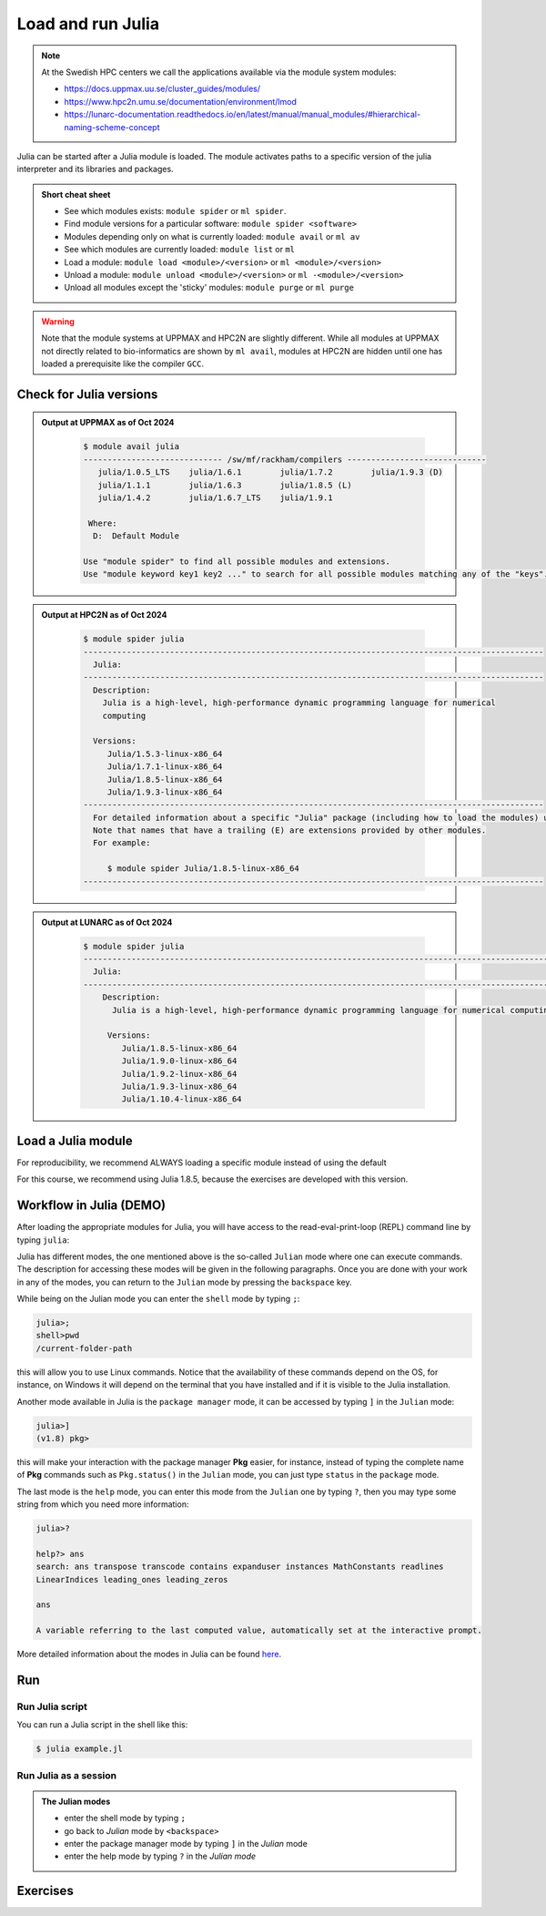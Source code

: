 Load and run Julia
===================

.. note::
    
    At the Swedish HPC centers we call the applications available via the module system modules:

    - https://docs.uppmax.uu.se/cluster_guides/modules/ 
    - https://www.hpc2n.umu.se/documentation/environment/lmod 
    - https://lunarc-documentation.readthedocs.io/en/latest/manual/manual_modules/#hierarchical-naming-scheme-concept

   
.. objectives:: 

   - being able to load Julia
   - being able to start and use the Julia command line
   - being able to run Julia scripts

.. instructor-note::

   - Lecture and demo 15 min
   - Exercise 15 min
   - Total time 30 min

Julia can be started after a Julia module is loaded.
The module activates paths to a specific version of the julia interpreter and its libraries and packages. 

.. admonition:: Short cheat sheet
    :class: dropdown 
    
    - See which modules exists: ``module spider`` or ``ml spider``. 
    - Find module versions for a particular software: ``module spider <software>``
    - Modules depending only on what is currently loaded: ``module avail`` or ``ml av``
    - See which modules are currently loaded: ``module list`` or ``ml``
    - Load a module: ``module load <module>/<version>`` or ``ml <module>/<version>``
    - Unload a module: ``module unload <module>/<version>`` or ``ml -<module>/<version>``
    - Unload all modules except the 'sticky' modules: ``module purge`` or ``ml purge``
    
.. warning::
    Note that the module systems at UPPMAX and HPC2N are slightly different.
    While all modules at UPPMAX not directly related to bio-informatics are shown
    by ``ml avail``, 
    modules at HPC2N are hidden until one has loaded a prerequisite
    like the compiler ``GCC``.

Check for Julia versions
-------------------------


.. tabs::

   .. tab:: UPPMAX

     Check all available Julia versions with:

      .. code-block:: console

          $ module avail julia


   .. tab:: HPC2N
   
      Check all available version Julia versions with:

      .. code-block:: console
 
         $ module spider julia
      
      To see how to load a specific version of Julia, including the prerequisites, do 

      .. code-block:: console
   
         $ module spider Julia/<version>

      Example for Julia 1.8.5

      .. code-block:: console

         $ module spider Julia/1.8.5

.. admonition:: Output at UPPMAX as of Oct 2024
   :class: dropdown

       .. code-block::  console
    
          $ module avail julia
          ----------------------------- /sw/mf/rackham/compilers -----------------------------
             julia/1.0.5_LTS    julia/1.6.1        julia/1.7.2        julia/1.9.3 (D)
             julia/1.1.1        julia/1.6.3        julia/1.8.5 (L)
             julia/1.4.2        julia/1.6.7_LTS    julia/1.9.1

           Where:
            D:  Default Module

          Use "module spider" to find all possible modules and extensions.
          Use "module keyword key1 key2 ..." to search for all possible modules matching any of the "keys".


.. admonition:: Output at HPC2N as of Oct 2024 
    :class: dropdown

        .. code-block:: console

           $ module spider julia
           ------------------------------------------------------------------------------------------------
             Julia:
           ------------------------------------------------------------------------------------------------
             Description:
               Julia is a high-level, high-performance dynamic programming language for numerical
               computing

             Versions:
                Julia/1.5.3-linux-x86_64
                Julia/1.7.1-linux-x86_64
                Julia/1.8.5-linux-x86_64
                Julia/1.9.3-linux-x86_64
           ------------------------------------------------------------------------------------------------
             For detailed information about a specific "Julia" package (including how to load the modules) use the module's full name.
             Note that names that have a trailing (E) are extensions provided by other modules.
             For example:

                $ module spider Julia/1.8.5-linux-x86_64
           ------------------------------------------------------------------------------------------------

.. admonition:: Output at LUNARC as of Oct 2024 
    :class: dropdown

        .. code-block:: console

           $ module spider julia
           -----------------------------------------------------------------------------------------------------
             Julia:
           -----------------------------------------------------------------------------------------------------
               Description:
                 Julia is a high-level, high-performance dynamic programming language for numerical computing

                Versions:
                   Julia/1.8.5-linux-x86_64
                   Julia/1.9.0-linux-x86_64
                   Julia/1.9.2-linux-x86_64
                   Julia/1.9.3-linux-x86_64
                   Julia/1.10.4-linux-x86_64

           
Load a Julia module
--------------------

For reproducibility, we recommend ALWAYS loading a specific module instead of using the default 

For this course, we recommend using Julia 1.8.5, because the exercises are developed with this version.

.. type-along::

   .. tabs::

      .. tab:: UPPMAX
   
         Go back and check which Julia modules were available. To load version 1.8.5, do:

         .. code-block:: console

           $ module load julia/1.8.5
        
         Note: Lowercase ``j``.

         For short, you can also use: 

         .. code-block:: console

            $ ml julia/1.8.5

      .. tab:: HPC2N

         .. code-block:: console

            $ module load Julia/1.8.5-linux-x86_64

         Note: Uppercase ``J``.   

         For short, you can also use: 

         .. code-block:: console

            $ ml Julia/1.8.5-linux-x86_64

Workflow in Julia (DEMO)
------------------------

.. demo::

   The teacher will do this as a demo. You will have the opportunity to test in the next session!

After loading the appropriate modules for Julia, you will have access to the
read-eval-print-loop (REPL) command line by typing ``julia``: 

.. tabs::

   .. tab:: UPPMAX 

        .. code-block:: julia-repl
         
         $ ml julia/1.8.5
         $ julia 

            _       _ _(_)_     |  Documentation: https://docs.julialang.org
           (_)     | (_) (_)    |
            _ _   _| |_  __ _   |  Type "?" for help, "]?" for Pkg help.
           | | | | | | |/ _` |  |
           | | |_| | | | (_| |  |  Version 1.8.5 (2023-01-08)
          _/ |\__'_|_|_|\__'_|  |  Official https://julialang.org/ release
         |__/                   |

         julia> 


   .. tab:: HPC2N

        .. code-block:: julia-repl
         
         $ ml Julia/1.9.3-linux-x86_64
         $ julia 

            _       _ _(_)_     |  Documentation: https://docs.julialang.org
           (_)     | (_) (_)    |
            _ _   _| |_  __ _   |  Type "?" for help, "]?" for Pkg help.
           | | | | | | |/ _` |  |
           | | |_| | | | (_| |  |  Version 1.9.3 (2023-08-24)
          _/ |\__'_|_|_|\__'_|  |  Official https://julialang.org/ release
         |__/                   |

         julia> 

Julia has different modes, the one mentioned above is the so-called ``Julian`` mode
where one can execute commands. The description for accessing these modes will be
given in the following paragraphs. Once you are done with your work in any of the modes,
you can return to the ``Julian`` mode by pressing the ``backspace`` key.

While being on the Julian mode you can enter the ``shell`` mode by typing ``;``:

.. code-block:: julia

   julia>; 
   shell>pwd
   /current-folder-path

this will allow you to use Linux commands. Notice that the availability of these commands
depend on the OS, for instance, on Windows it will depend on the terminal that you have
installed and if it is visible to the Julia installation. 

Another mode available in Julia is the ``package manager`` mode, it can be accessed by typing ``]`` in the ``Julian`` mode:

.. code-block:: julia-repl

   julia>]
   (v1.8) pkg>

this will make your interaction with the package manager **Pkg** easier, for instance,
instead of typing the complete name of **Pkg** commands such as ``Pkg.status()`` in the
``Julian`` mode, you can just type ``status`` in the ``package`` mode. 

The last mode is the ``help`` mode, you can enter this mode from the ``Julian`` one by
typing ``?``, then you may type some string from which you need more information:

.. code-block:: julia

   julia>?

   help?> ans
   search: ans transpose transcode contains expanduser instances MathConstants readlines 
   LinearIndices leading_ones leading_zeros

   ans

   A variable referring to the last computed value, automatically set at the interactive prompt.


More detailed information about the modes in Julia can be found `here <https://docs.julialang.org/en/v1/stdlib/REPL/>`_.

Run
---

Run Julia script
################

You can run a Julia script in the shell like this:

.. code-block:: console

   $ julia example.jl
    
Run Julia as a session
######################

.. admonition:: The Julian modes

  - enter the shell mode by typing ``;``
  - go back to *Julian* mode by ``<backspace>``
  - enter the package manager mode by typing ``]`` in the *Julian* mode
  - enter the help mode by typing ``?`` in the *Julian mode*

.. type-along::

   .. code-block:: console

      $ julia 

   The Julia prompt (``julian`` mode) looks like this:

   .. code-block:: julia-repl
   
      julia> 

   Exit with 

   .. code-block:: julia-repl

      julia> <Ctrl-D> 

   or 

   .. code-block:: julia-repl

      julia> exit()

Exercises
---------


.. challenge:: 1. Getting familiar with Julia REPL
    
    - It is important in this course that you know how to navigate on the Julia command line. Here is where you install packages.
    - This exercise will help you to become more familiar with the REPL. Do the following steps: 

       * Start a Julia session. In the ``Julian`` mode, compute the sum the numbers 
         5 and 6
       * Change to the ``shell`` mode and display the current directory
       * Now, go to the ``package`` mode and list the currently installed packages
       * Finally, display help information of the function ``println`` in ``help`` mode.

    .. solution:: Solution for centres
        :class: dropdown

            .. code-block:: julia
    
                $ julia 
                julia> 5 + 6
                julia>;
                shell> pwd 
                julia>]
                pkg> status 
                julia>?
                help?> println

.. challenge:: 2. Loading modules and running scripts
    
    Load the Julia version 1.8.5 and run the following serial script (``serial-sum.jl``) which accepts two integer arguments as input: 

            .. code-block:: julia

                x = parse( Int32, ARGS[1] )
                y = parse( Int32, ARGS[2] )
                summ = x + y
                println("The sum of the two numbers is ", summ)

    .. solution:: Solution for HPC2N
        :class: dropdown
        
            This batch script is for Kebnekaise. 

            
            .. code-block:: console
    
                $ ml purge  > /dev/null 2>&1       # recommended purge
                $ ml Julia/1.8.5-linux-x86_64      # Julia module
                        
                $ julia serial-sum.jl Arg1 Arg2    # run the serial script

    .. solution:: Solution for UPPMAX
        :class: dropdown
        
            This batch script is for UPPMAX. Adding the numbers 2 and 3. (FIX)

            .. code-block:: console
   
                $ ml julia/1.8.5      # Julia module
               
                julia serial-sum.jl Arg1 Arg2    # run the serial script


.. Discussion:: **Menti**

   - Can you start Julia without loading a Julia module?
   - How do you activate Julia packages in the Julia REPL? 
   - How do you toggle to the package mode? 

.. keypoints::

   - Before you can run Julia scripts or work in a Julia shell, first load a Julia module
   - Start a Julia shell session with ``julia``
   - It offers several modes that can make your workflow easier, i.e., ``Julian``, 
     ``shell``, ``package manager``, and ``help`` modes.
   - Run scripts with ``julia <script.jl>``
    
